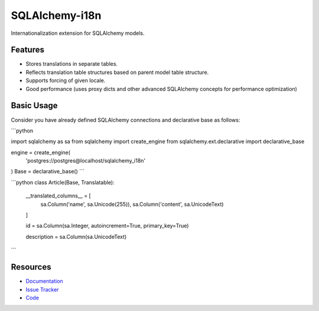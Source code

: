SQLAlchemy-i18n
===============

Internationalization extension for SQLAlchemy models.


Features
--------

- Stores translations in separate tables.
- Reflects translation table structures based on parent model table structure.
- Supports forcing of given locale.
- Good performance (uses proxy dicts and other advanced SQLAlchemy concepts for performance optimization)


Basic Usage
-----------

Consider you have already defined SQLAlchemy connections and declarative base as follows:

```python

import sqlalchemy as sa
from sqlalchemy import create_engine
from sqlalchemy.ext.declarative import declarative_base

engine = create_engine(
    'postgres://postgres@localhost/sqlalchemy_i18n'
)
Base = declarative_base()
```





```python
class Article(Base, Translatable):
    __translated_columns__ = [
        sa.Column('name', sa.Unicode(255)),
        sa.Column('content', sa.UnicodeText)
    ]

    id = sa.Column(sa.Integer, autoincrement=True, primary_key=True)

    description = sa.Column(sa.UnicodeText)
```



Resources
---------

- `Documentation <http://sqlalchemy-i18n.readthedocs.org/>`_
- `Issue Tracker <http://github.com/kvesteri/sqlalchemy-i18n/issues>`_
- `Code <http://github.com/kvesteri/sqlalchemy-i18n/>`_

